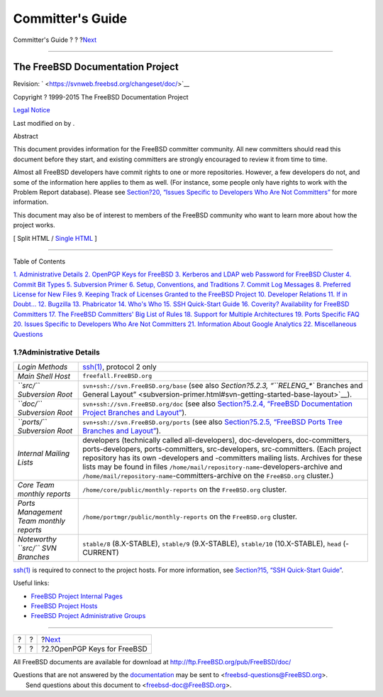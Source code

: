 =================
Committer's Guide
=================

.. raw:: html

   <div class="navheader">

Committer's Guide
?
?
?\ `Next <pgpkeys.html>`__

--------------

.. raw:: html

   </div>

.. raw:: html

   <div class="article" lang="en" lang="en">

.. raw:: html

   <div class="titlepage" xmlns="">

.. raw:: html

   <div>

.. raw:: html

   <div>

.. raw:: html

   </div>

.. raw:: html

   <div>

.. raw:: html

   <div class="author" xmlns="http://www.w3.org/1999/xhtml">

The FreeBSD Documentation Project
~~~~~~~~~~~~~~~~~~~~~~~~~~~~~~~~~

.. raw:: html

   </div>

.. raw:: html

   </div>

.. raw:: html

   <div>

Revision: ` <https://svnweb.freebsd.org/changeset/doc/>`__

.. raw:: html

   </div>

.. raw:: html

   <div>

Copyright ? 1999-2015 The FreeBSD Documentation Project

.. raw:: html

   </div>

.. raw:: html

   <div>

`Legal Notice <trademarks.html>`__

.. raw:: html

   </div>

.. raw:: html

   <div>

Last modified on by .

.. raw:: html

   </div>

.. raw:: html

   <div>

.. raw:: html

   <div class="abstract" xmlns="http://www.w3.org/1999/xhtml">

.. raw:: html

   <div class="abstract-title">

Abstract

.. raw:: html

   </div>

This document provides information for the FreeBSD committer community.
All new committers should read this document before they start, and
existing committers are strongly encouraged to review it from time to
time.

Almost all FreeBSD developers have commit rights to one or more
repositories. However, a few developers do not, and some of the
information here applies to them as well. (For instance, some people
only have rights to work with the Problem Report database). Please see
`Section?20, “Issues Specific to Developers Who Are Not
Committers” <non-committers.html>`__ for more information.

This document may also be of interest to members of the FreeBSD
community who want to learn more about how the project works.

.. raw:: html

   </div>

.. raw:: html

   </div>

.. raw:: html

   </div>

.. raw:: html

   <div class="docformatnavi">

[ Split HTML / `Single HTML <article.html>`__ ]

.. raw:: html

   </div>

--------------

.. raw:: html

   </div>

.. raw:: html

   <div class="toc">

.. raw:: html

   <div class="toc-title">

Table of Contents

.. raw:: html

   </div>

`1. Administrative Details <index.html#admin>`__
`2. OpenPGP Keys for FreeBSD <pgpkeys.html>`__
`3. Kerberos and LDAP web Password for FreeBSD
Cluster <kerberos-ldap.html>`__
`4. Commit Bit Types <committer.types.html>`__
`5. Subversion Primer <subversion-primer.html>`__
`6. Setup, Conventions, and Traditions <conventions.html>`__
`7. Commit Log Messages <commit-log-message.html>`__
`8. Preferred License for New Files <pref-license.html>`__
`9. Keeping Track of Licenses Granted to the FreeBSD
Project <tracking.license.grants.html>`__
`10. Developer Relations <developer.relations.html>`__
`11. If in Doubt... <if-in-doubt.html>`__
`12. Bugzilla <bugzilla.html>`__
`13. Phabricator <ar01s13.html>`__
`14. Who's Who <people.html>`__
`15. SSH Quick-Start Guide <ssh.guide.html>`__
`16. Coverity? Availability for FreeBSD Committers <coverity.html>`__
`17. The FreeBSD Committers' Big List of Rules <rules.html>`__
`18. Support for Multiple Architectures <archs.html>`__
`19. Ports Specific FAQ <ports.html>`__
`20. Issues Specific to Developers Who Are Not
Committers <non-committers.html>`__
`21. Information About Google Analytics <google-analytics.html>`__
`22. Miscellaneous Questions <misc.html>`__

.. raw:: html

   </div>

.. raw:: html

   <div class="sect1">

.. raw:: html

   <div class="titlepage" xmlns="">

.. raw:: html

   <div>

.. raw:: html

   <div>

1.?Administrative Details
-------------------------

.. raw:: html

   </div>

.. raw:: html

   </div>

.. raw:: html

   </div>

.. raw:: html

   <div class="informaltable">

+-------------------------------------------+-------------------------------------------------------------------------------------------------------------------------------------------------------------------------------------------------------------------------------------------------------------------------------------------------------------------------------------------------------------------------------------------------------------------------------+
| *Login Methods*                           | `ssh(1) <http://www.FreeBSD.org/cgi/man.cgi?query=ssh&sektion=1>`__, protocol 2 only                                                                                                                                                                                                                                                                                                                                          |
+-------------------------------------------+-------------------------------------------------------------------------------------------------------------------------------------------------------------------------------------------------------------------------------------------------------------------------------------------------------------------------------------------------------------------------------------------------------------------------------+
| *Main Shell Host*                         | ``freefall.FreeBSD.org``                                                                                                                                                                                                                                                                                                                                                                                                      |
+-------------------------------------------+-------------------------------------------------------------------------------------------------------------------------------------------------------------------------------------------------------------------------------------------------------------------------------------------------------------------------------------------------------------------------------------------------------------------------------+
| *``src/`` Subversion Root*                | ``svn+ssh://``\ ``svn.FreeBSD.org``\ ``/base`` (see also `Section?5.2.3, “\ ``RELENG_*`` Branches and General Layout” <subversion-primer.html#svn-getting-started-base-layout>`__).                                                                                                                                                                                                                                           |
+-------------------------------------------+-------------------------------------------------------------------------------------------------------------------------------------------------------------------------------------------------------------------------------------------------------------------------------------------------------------------------------------------------------------------------------------------------------------------------------+
| *``doc/`` Subversion Root*                | ``svn+ssh://``\ ``svn.FreeBSD.org``\ ``/doc`` (see also `Section?5.2.4, “FreeBSD Documentation Project Branches and Layout” <subversion-primer.html#svn-getting-started-doc-layout>`__).                                                                                                                                                                                                                                      |
+-------------------------------------------+-------------------------------------------------------------------------------------------------------------------------------------------------------------------------------------------------------------------------------------------------------------------------------------------------------------------------------------------------------------------------------------------------------------------------------+
| *``ports/`` Subversion Root*              | ``svn+ssh://``\ ``svn.FreeBSD.org``\ ``/ports`` (see also `Section?5.2.5, “FreeBSD Ports Tree Branches and Layout” <subversion-primer.html#svn-getting-started-ports-layout>`__).                                                                                                                                                                                                                                             |
+-------------------------------------------+-------------------------------------------------------------------------------------------------------------------------------------------------------------------------------------------------------------------------------------------------------------------------------------------------------------------------------------------------------------------------------------------------------------------------------+
| *Internal Mailing Lists*                  | developers (technically called all-developers), doc-developers, doc-committers, ports-developers, ports-committers, src-developers, src-committers. (Each project repository has its own -developers and -committers mailing lists. Archives for these lists may be found in files ``/home/mail/repository-name``-developers-archive and ``/home/mail/repository-name``-committers-archive on the ``FreeBSD.org`` cluster.)   |
+-------------------------------------------+-------------------------------------------------------------------------------------------------------------------------------------------------------------------------------------------------------------------------------------------------------------------------------------------------------------------------------------------------------------------------------------------------------------------------------+
| *Core Team monthly reports*               | ``/home/core/public/monthly-reports`` on the ``FreeBSD.org`` cluster.                                                                                                                                                                                                                                                                                                                                                         |
+-------------------------------------------+-------------------------------------------------------------------------------------------------------------------------------------------------------------------------------------------------------------------------------------------------------------------------------------------------------------------------------------------------------------------------------------------------------------------------------+
| *Ports Management Team monthly reports*   | ``/home/portmgr/public/monthly-reports`` on the ``FreeBSD.org`` cluster.                                                                                                                                                                                                                                                                                                                                                      |
+-------------------------------------------+-------------------------------------------------------------------------------------------------------------------------------------------------------------------------------------------------------------------------------------------------------------------------------------------------------------------------------------------------------------------------------------------------------------------------------+
| *Noteworthy ``src/`` SVN Branches*        | ``stable/8`` (8.X-STABLE), ``stable/9`` (9.X-STABLE), ``stable/10`` (10.X-STABLE), ``head`` (-CURRENT)                                                                                                                                                                                                                                                                                                                        |
+-------------------------------------------+-------------------------------------------------------------------------------------------------------------------------------------------------------------------------------------------------------------------------------------------------------------------------------------------------------------------------------------------------------------------------------------------------------------------------------+

.. raw:: html

   </div>

`ssh(1) <http://www.FreeBSD.org/cgi/man.cgi?query=ssh&sektion=1>`__ is
required to connect to the project hosts. For more information, see
`Section?15, “SSH Quick-Start Guide” <ssh.guide.html>`__.

Useful links:

.. raw:: html

   <div class="itemizedlist">

-  `FreeBSD Project Internal Pages <../../../../internal/>`__

-  `FreeBSD Project Hosts <../../../../internal/machines.html>`__

-  `FreeBSD Project Administrative
   Groups <../../../../administration.html>`__

.. raw:: html

   </div>

.. raw:: html

   </div>

.. raw:: html

   </div>

.. raw:: html

   <div class="navfooter">

--------------

+-----+-----+--------------------------------+
| ?   | ?   | ?\ `Next <pgpkeys.html>`__     |
+-----+-----+--------------------------------+
| ?   | ?   | ?2.?OpenPGP Keys for FreeBSD   |
+-----+-----+--------------------------------+

.. raw:: html

   </div>

All FreeBSD documents are available for download at
http://ftp.FreeBSD.org/pub/FreeBSD/doc/

| Questions that are not answered by the
  `documentation <http://www.FreeBSD.org/docs.html>`__ may be sent to
  <freebsd-questions@FreeBSD.org\ >.
|  Send questions about this document to <freebsd-doc@FreeBSD.org\ >.
